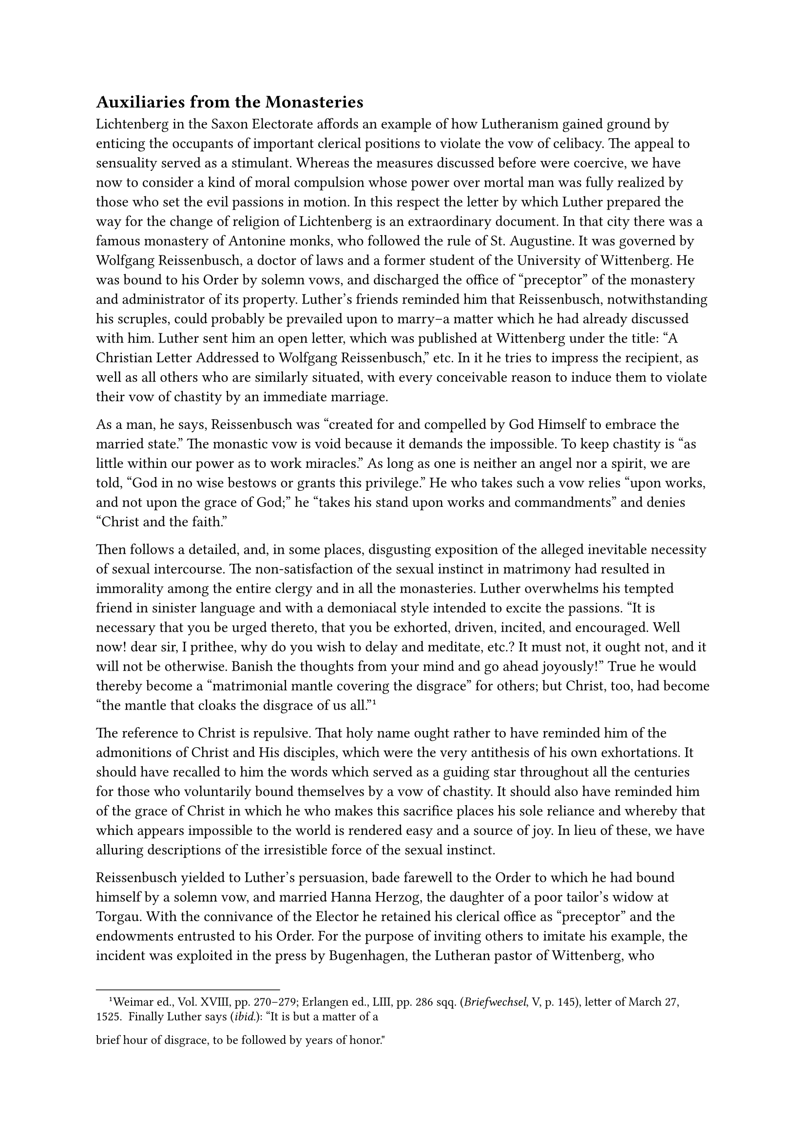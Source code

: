 == Auxiliaries from the Monasteries
<auxiliaries-from-the-monasteries>
Lichtenberg in the Saxon Electorate affords an example of how
Lutheranism gained ground by enticing the occupants of important
clerical positions to violate the vow of celibacy. The appeal to
sensuality served as a stimulant. Whereas the measures discussed before
were coercive, we have now to consider a kind of moral compulsion whose
power over mortal man was fully realized by those who set the evil
passions in motion. In this respect the letter by which Luther prepared
the way for the change of religion of Lichtenberg is an extraordinary
document. In that city there was a famous monastery of Antonine monks,
who followed the rule of St. Augustine. It was governed by Wolfgang
Reissenbusch, a doctor of laws and a former student of the University of
Wittenberg. He was bound to his Order by solemn vows, and discharged the
office of "preceptor" of the monastery and administrator of its
property. Luther’s friends reminded him that Reissenbusch,
notwithstanding his scruples, could probably be prevailed upon to
marry–a matter which he had already discussed with him. Luther sent him
an open letter, which was published at Wittenberg under the title: "A
Christian Letter Addressed to Wolfgang Reissenbusch," etc. In it he
tries to impress the recipient, as well as all others who are similarly
situated, with every conceivable reason to induce them to violate their
vow of chastity by an immediate marriage.

As a man, he says, Reissenbusch was "created for and compelled by God
Himself to embrace the married state." The monastic vow is void because
it demands the impossible. To keep chastity is "as little within our
power as to work miracles." As long as one is neither an angel nor a
spirit, we are told, "God in no wise bestows or grants this privilege."
He who takes such a vow relies "upon works, and not upon the grace of
God;" he "takes his stand upon works and commandments" and denies
"Christ and the faith."

Then follows a detailed, and, in some places, disgusting exposition of
the alleged inevitable necessity of sexual intercourse. The
non-satisfaction of the sexual instinct in matrimony had resulted in
immorality among the entire clergy and in all the monasteries. Luther
overwhelms his tempted friend in sinister language and with a demoniacal
style intended to excite the passions. "It is necessary that you be
urged thereto, that you be exhorted, driven, incited, and encouraged.
Well now! dear sir, I prithee, why do you wish to delay and meditate,
etc.? It must not, it ought not, and it will not be otherwise. Banish
the thoughts from your mind and go ahead joyously!" True he would
thereby become a "matrimonial mantle covering the disgrace" for others;
but Christ, too, had become "the mantle that cloaks the disgrace of us
all."#footnote[Weimar ed., Vol. XVIII, pp. 270–279; Erlangen ed., LIII,
pp. 286 sqq. (#emph[Briefwechsel];, V, p. 145), letter of March 27,
1525. Finally Luther says (#emph[ibid.];): "It is but a matter of a
brief hour of disgrace, to be followed by years of honor."]

The reference to Christ is repulsive. That holy name ought rather to
have reminded him of the admonitions of Christ and His disciples, which
were the very antithesis of his own exhortations. It should have
recalled to him the words which served as a guiding star throughout all
the centuries for those who voluntarily bound themselves by a vow of
chastity. It should also have reminded him of the grace of Christ in
which he who makes this sacrifice places his sole reliance and whereby
that which appears impossible to the world is rendered easy and a source
of joy. In lieu of these, we have alluring descriptions of the
irresistible force of the sexual instinct.

Reissenbusch yielded to Luther’s persuasion, bade farewell to the Order
to which he had bound himself by a solemn vow, and married Hanna Herzog,
the daughter of a poor tailor’s widow at Torgau. With the connivance of
the Elector he retained his clerical office as "preceptor" and the
endowments entrusted to his Order. For the purpose of inviting others to
imitate his example, the incident was exploited in the press by
Bugenhagen, the Lutheran pastor of Wittenberg, who addressed to the
happy groom an "Epistola Gratulatoria de Coniugio Episcoporum et
Diaconorum" which he also caused to be published in German. Such great
importance was attached at Wittenberg to the marriage of priests and
monks as an auxiliary factor in the extension of the new Evangel.

Already at a previous stage of his career Luther had approached, among
others, the Order of Teutonic Knights, urging its members to break their
vows by marrying. Unfortunately, discipline had declined among these
Knights, so that he had reason to hope that they would respond to his
public invitation. Like the priests of this Order, the knights, too,
were bound by a voluntary vow of chastity. Their contact with the world
exposed them to special danger. The general reform by means of which
Adrian VI endeavored to check the decline of their monastic discipline,
proved to be but partially adequate in view of the dissensions that
prevailed among the rulers of the Teutonic Order, especially since the
Grand Master of the Order, Albrecht von Brandenburg, a cousin of the
Elector Frederick of Saxony, was himself favorably inclined towards
Lutheranism. After receiving a visit from the Grand Master at
Wittenberg, on November 29, 1523, Luther wrote his "Exhortation to the
Knights of the Teutonic Order to Avoid False Chastity and Embrace Lawful
Matrimonial Chastity," which was at once published in
German.#footnote[Weimar ed., Vol. XII, pp. 232 sqq.; Erl. ed., Vol.
XXIX, pp. 16 sqq. Grisar, #emph[Luther];, I, 116 sq., 317 sq.]

In this work, the author depicts matrimony in alluring colors, as the
proper thing for their state. He tells the knights who had secret and
illicit such relations with women, "not to despair in weakness and sin,"
because such extra-matrimonial relations were "less sinful" than to
"take a lawful wife" with the consent of a council of the Church,
supposing such a permission were given.#footnote[Grisar, #emph[Luther];,
Vol. II, p. 120.]

In conclusion he says that Christ had reserved to Himself certain
bishops who would resign from their office or transform it into a
genuinely episcopal office for the sake of the Gospel. Many a bishop or
abbot would marry, he says with a significant hint to weak
ecclesiastical dignitaries, if the path were only blazed for them and
wooing were no longer regarded as a disgrace and a danger.

These alluring appeals did not fail to attain their object in the case
of those members of monastic orders to whom they were addressed. With
the same energy Luther set about the task of winning over the
episcopate, ridiculing the bishops who refused to heed him. When, in
compliance with an imperial mandate, the bishops of Meissen and
Merseburg proceeded with their visitations and called to account the
clerics who had married, he issued a tract in which he gave full vent to
his irritation against the hierarchy (1522). His main intention was to
brand the higher clergy as immoral and to strengthen his appeals to the
lower clergy to marry and preach the pure Gospel. This tract bore the
title: "Against the Falsely Named Clerical State of the Pope and the
Bishops."#footnote[Weimar ed., Vol. X, pp. 105 sqq.; Erl. ed., Vol.
XXVIII, pp. 141 sqq.] In this work he calls himself an "evangelist by
the grace of God," declaring he had the same right to style himself thus
as they have to call themselves bishops, since he was certain that
Christ regarded him as such and would testify in his behalf on the day
of judgment. Here, too, he teaches that the sexual impulse can be
controlled in the clerical state as little as fire can be deprived of
its power to burn; that it is either "all fornication" or "impure,
involuntary, miserable, lost chastity." There is "scarcely one among a
thousand who lives an upright life." These few are "God’s special
miracles." Pope and bishops permit innocent men to be sacrificed "to
Moloch, the fiery idol." "Monasteries and convents are gates of hell,
where the faith (#emph[i.e.];, his faith) is not practiced with honesty
and vigor."#footnote[Grisar, #emph[Luther];, Vol. I.] He does not tire
of censuring them because of their corrupt life.

But, he interposes, will not a revolt be the final outcome against the
episcopate? What about it? "It would be better"–thus runs his terrible
reply–"that all the bishops were murdered, that all the monasteries and
convents were uprooted, than that a single soul should perish. Of what
use are they but to live voluptuously by the sweat and toil of
others?"#footnote[Köstlin-Kawerau, #emph[M. Luther];, Vol. I, p. 517.]
As an ecclesiast by divine right he boldly issues "Doctor Luther’s Bull
and Reformation," which begins with the solemn declaration: "All who
stake their lives, their property, and their honor, that the bishoprics
are destroyed and the episcopal régime is exterminated, are dear
children of God and true Christians, who observe God’s commandments and
combat the devil’s régime …All who sustain the rule of the bishops and
are subject to them by voluntary obedience, are the devil’s very own
servants and militate against God’s order and law." To this inflammatory
appeal to violence, however, he appends the modifying clause that he
does not wish to destroy with "club and sword," but, as "Daniel teaches
(Dan. 8:25), the Antichrist shall be broken without hand, so that
everyone, with God’s Word, will talk, teach and stand firmly against the
Antichrist, until he be confounded, abandoned, and despised, and come to
grief of his own accord. That is a true Christian agitation for which
one should stake his all."#footnote[For contrary utterances, see Grisar,
Luther, Vol. III, pp. 44 sqq. Likewise Grisar, #emph[Lutherstudien];, VI
(#emph[Kampfbilder];, Grisar and Heege, Heft IV), pp. 126 sq., and
especially pp. 137 sqq.]

Besides the extirpation of the episcopate, Luther had at heart
particularly the emancipation of the nuns. Soon after his Wartburg days,
he dedicated two tracts to the "pious children" among the nuns, who were
desirous of hearing the voice of the Gospel. One of these, published in
April, 1523, bears the title: "Reason and Reply, why Virgins may leave
Convents with Divine Sanction." The other is entitled: "Story of How God
Aided a Nun." In contrast with the preceding appeal to agitate, the
latter reads almost like an idyll. It was intended to inspire other nuns
to leave their convents.

The occasion of the former publication#footnote[Weimar ed., Vol. XI, pp.
394 sqq.; Erl ed., Vol. XXIX, pp. 33 sqq.] was furnished by twelve
Cistercian nuns, who fled from their convent at Nimbschen near Grimma,
with the assistance of a town-councilor, Leonard Koppe of Torgau. Nine
of these fugitive nuns came to Wittenberg. Among them were Catherine von
Bora and a sister of Johann von Staupitz. According to Luther, this
pamphlet was written expressly to illustrate how all nuns should
liberate their consciences and save their souls. To the objection that
such clandestine flight, combined with a denial of the monastic vow,
gives rise to scandal, he replies: "Away with scandal! Necessity knows
no law and gives no scandal …I should consult my soul; let the whole
world be scandalized!" It is interesting to note Luther’s confession
that he had himself, with the aid of Koppe, planned the escape of the
twelve nuns, who had been enlightened by his writings. They were mostly
daughters of the nobility, who had been committed to the convent
according to custom and hence failed to honor the state of life which
they had embraced voluntarily. Their lodging with relatives or families
in Wittenberg was a source of no small anxiety to Luther, since he
feared that opportunities of marrying them off might not present
themselves so readily.#footnote[Amsdorf offers his assistance in
procuring husbands for them; thus he offers the sister of Staupitz to
Spalatin, adding: "But if you wish for a younger one, you shall have
your choice of the prettiest." (Grisar, #emph[Luther];, Vol II, p.
137.)]

After several weeks, three more nuns were abducted from the convent of
Nimbschen by their families. Simultaneously sixteen escaped from the
convent at Widerstett in Mansfeld, of whom five found lodging with Count
Albrecht of Mansfeld, who was very friendly to the Lutheran cause.

The heroine of Luther’s "Story of How God Came to the Aid of a Nun" was
Florentina of Oberweimar, who had abandoned her convent at Neu-Helfta,
near Eisleben.#footnote[Weimar ed., Vol. XV, pp. 86 sqq.; Erl. ed., Vol.
XXIX, pp. 102 sqq. (year 1524.)] She told Luther of alleged bodily
torments inflicted upon her because of her religious views. Luther
willingly believed her story and immortalized her in a publication which
he addressed to Count Albrecht of Mansfeld as a "sign in confirmation of
the Gospel"–which sign one may not overlook with
indifference.#footnote[Grisar, #emph[Luther];, Vol. III, pp. 159 sq.] In
compliance with the rule of her Order, Florentina had completed her year
of probation and taken the vows. Having imbibed other ideas from the
writings of the reformers, she was subjected to penalties by her
superioress and kept in strict custody. But behold, O miracle, one happy
day in February, 1524, "the person who should have locked her up, left
her cell open" and she escaped! "God’s word and work," Luther writes in
all seriousness, "must be acknowledged with fear; nor may His signs and
wonders be cast to the winds." Ordinarily, he adds, such "miraculous
signs from God" are not properly heeded!

The birth of a deformed calf at Freiberg (Saxony) towards the close of
1522 was regarded by Luther as a miracle wrought by God in condemnation
of the monastic life.#footnote[Relative to the following, cf. Grisar,
#emph[Luther];, Vol. III, pp. 149 sqq., and #emph[Lutherstudien];, V
(#emph[Kampfbilder];, n. III), pp. 14 sqq., with two illustrations.] He
found that this monstrosity really represented a cowled monk in the act
of preaching–an evident symbol of the divine wrath against the religious
state. He published his discovery in a treatise entitled,
"Interpretation etc. of the MonkCalf of Freiberg."#footnote[Printed with
Melanchthon’s dissertation on the "pope-ass" in the Weimar ed. of
Luther’s writings, Vol. XI, pp. 369 sqq.; in the Erlangen ed., Vol.
XXIX, pp. 7 sqq.] The work was composed in a quasi-mystical style. The
age was very superstitious about monstrosities, but Luther’s pamphlet
was unprecedented. In view of this literary product, one would like to
wish, in the name of German literature, that the interpretation had been
intended to be facetious. In reality an attempt has been made on the
part of Protestants to explain the pamphlet as a huge joke. But a
careful perusal of it completely destroys this hypothesis. The work on
the monstrosity of Freiberg is itself a monstrosity. A terrible
seriousness breathes from these prophetical, hyper-spiritualistic pages.
The author quotes Sacred Scripture to show that his interpretation is
"adequately founded" on the word of God. He intimates that perhaps the
portent signalizes the day of judgment, "since many portents have
succeeded one another of late." In exhibiting to his readers a distorted
illustration of the deformed calf, he hypercritically undertakes to
apply the details of this miraculous phenomenon to monasticism. The
supposed cowl represents the worship which the monks render to the calf,
#emph[i.e.];, "the false idol in their lying hearts." The cowl over the
hind-quarters is torn, this signifies the impurity of the monks; the
legs are their "impudent doctors"; the monster is blind because they are
blind; its ears are grotesque because of the abuse of the confessional;
the tightening of the cowl around the neck signifies their obstinacy;
the crippled horns indicate God’s intention of breaking the power of
monasticism; above all, the attitude of the calf is that of a preacher,
which means that the preaching of the monks is despicable in the eyes of
God.

Melanchthon prefaces the story of Luther’s "Monk-Calf" by another
treatise, namely, his own interpretation of the "Pope-Ass of Rome," a
semi-legendary freak supposed to have been discovered in the Tiber in
1496.#footnote[Grisar, #emph[Lutherstudien];, n. V. (#emph[Kampfbilder];,
n. III), pp. 1 sqq., with two illustrations.] The learned humanist was
even more absorbed in the mystical world of such portents, than Luther.
The latter subsequently approved of and praised the first part of their
joint production, in his "Amen to the Interpretation of the Pope-Ass."

"The sublime divine Wisdom itself," he said, "created this hideous,
shocking, and horrible image." …"Well may the whole world be affrighted
and tremble." "God manifests Himself openly in this abomination; great
indeed is the wrath impending over the papacy."

"The multitude of signs," which Luther beheld and interpreted, presaged
"something greater than reason can imagine," to quote the words of his
#emph[Kirchenpostille];.#footnote[Grisar, #emph[Luther];, Vol. II, p.
150.]

Both works, that on the "Monk-Calf" and that on the "Pope-Ass," enjoyed
the widest circulation, both jointly and separately, in repeated German
editions and in translations into foreign languages. The illustrations
were circulated as leaflets in order to gain adherents to the Lutheran
cause. The "Pope-Ass" constituted a permanent fixture in Luther’s
polemical vocabulary. As late as 1545, the picture was selected by him
for inclusion in his collection of "Illustrations of the Papacy."

The lively conviction with which Luther treated similar portents, in
which "God openly manifests Himself," constitutes in some measure an
excuse for his conduct. The manner in which he labored to promote
opposition to the Church after his return from the Wartburg, reveals a
misguided combative spirit, inspired by design, acrimony, hatred, and
other reprehensible motives. At the same time, the great power of his
own prejudices must always be taken into consideration. His excited
state of mind did not permit him to measure his steps with sufficient
clearness. His eschatological notions, as revealed by his writings on
the monsters just mentioned, limited his intellectual
outlook.#footnote[#emph[Ibid.];, Vol. III, pp. 153 sqq.; Vol. V, pp. 241
sqq.; Vol. VI, PP. 141 sqq.]

We must always remember that the historical portrait of Luther is not
devoid of favorable traits, even at the time of his severest polemical
strain after his sojourn at the Wartburg. There is, in the first place,
his external manner of life. He is remarkably unconcerned about his
dangerous status of one declared an outlaw by the empire and is
satisfied with the very modest circumstances in his decaying monastery,
which was hardly able to provide him with food and lodging. He is always
ready to advise his friends, even though he is overwhelmed with letters.
He attracts students to himself by his winsome and unassuming ways. In
his sermons he preaches a sound morality, often with forceful emphasis
and great ardor, always with marvelous clearness, plastic metaphors, and
directness of speech. Abandoning the field of controversy for that of
practical religion, he publishes popular works, such as his prayerbook,
which, as he says, was intended to "propose a simple Christian form and
mirror," to help the faithful to "recognize sins and to
pray."#footnote[Köstlin-Kawerau, #emph[M. Luther];, Vol. I, p. 574.]
This is true of many other printed sermons on Biblical subjects, on the
commandments, on faith, on the Our Father and the Hail
Mary.#footnote[Kawerau, #emph[Luthers Schriften];, n. 178, 216, 242,
265, and #emph[Kirchenpostille];, n. 137, 163.] Even more important was
the continued labor devoted to his translation of the Old Testament, of
which portions appeared from time to time.

Did he still remain a monk in his exterior appearance? Dantiscus reports
that Luther, when he visited him in 1523, no longer wore the Augustinian
habit at home. He wore it when he preached, however, until October,
1524, when it was quite threadbare, and then exchanged it for a civilian
coat, the cloth for which was presented to him by the Elector.
